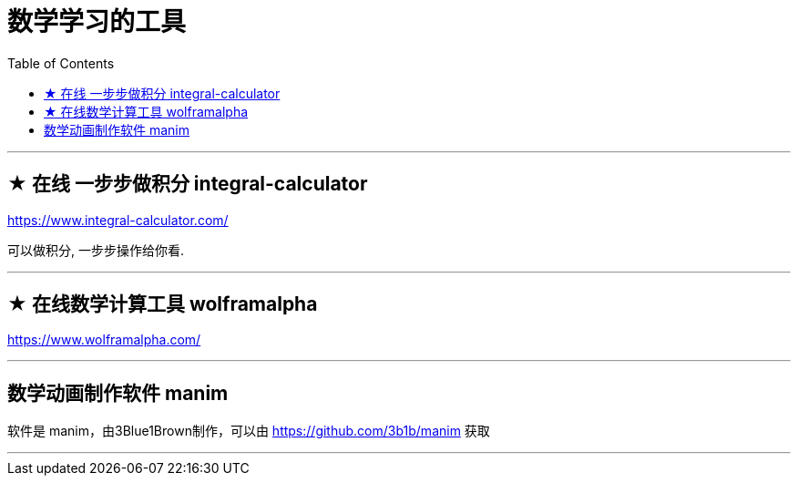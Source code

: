 
= 数学学习的工具
:toc:

---

== ★ 在线 一步步做积分 integral-calculator

https://www.integral-calculator.com/

可以做积分, 一步步操作给你看.

---

== ★ 在线数学计算工具 wolframalpha

https://www.wolframalpha.com/

---


== 数学动画制作软件 manim

软件是 manim，由3Blue1Brown制作，可以由 https://github.com/3b1b/manim 获取

---


